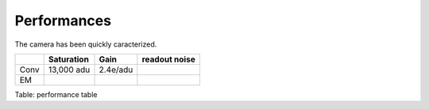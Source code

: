 Performances
============

The camera has been quickly caracterized.

+-------+------------+----------+---------------+
| 	| Saturation | Gain     | readout noise |
+=======+============+==========+===============+
| Conv  | 13,000 adu | 2.4e/adu |               | 
+-------+------------+----------+---------------+
| EM    |            |          |               |
+-------+------------+----------+---------------+

Table: performance table

